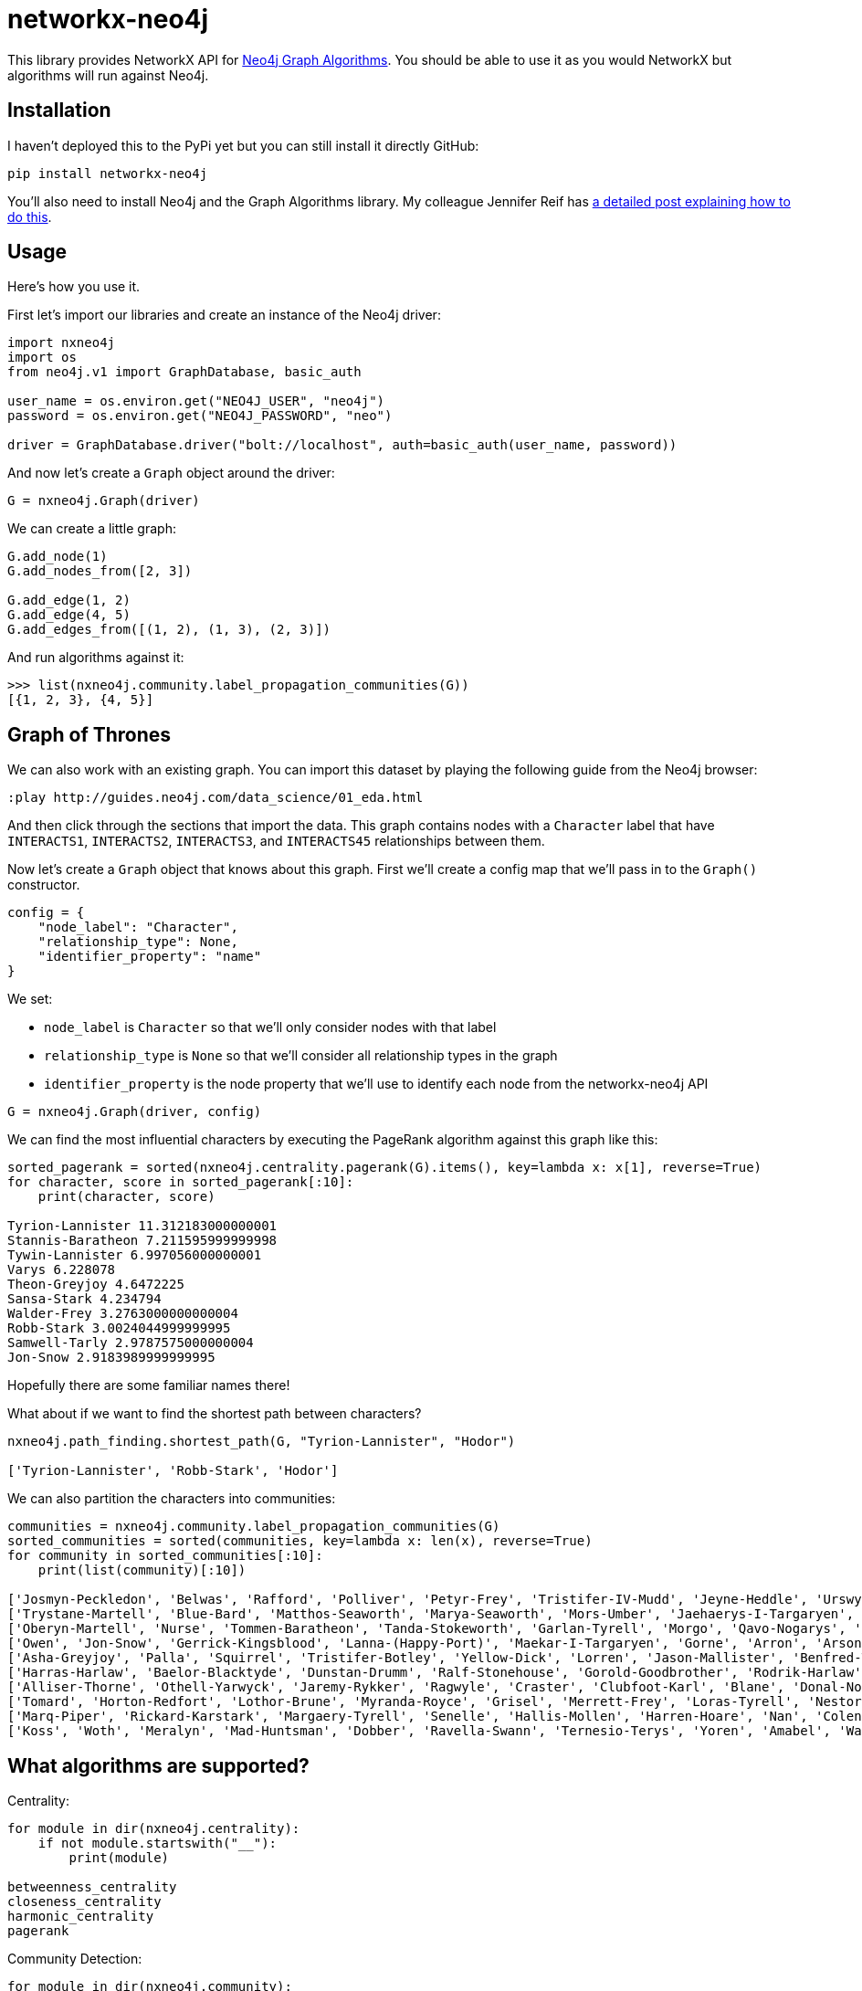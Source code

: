 = networkx-neo4j

This library provides NetworkX API for https://github.com/neo4j-contrib/neo4j-graph-algorithms[Neo4j Graph Algorithms^].
You should be able to use it as you would NetworkX but algorithms will run against Neo4j.

== Installation

I haven't deployed this to the PyPi yet but you can still install it directly GitHub:

[source, bash]
----
pip install networkx-neo4j
----

You'll also need to install Neo4j and the Graph Algorithms library.
My colleague Jennifer Reif has https://medium.com/neo4j/explore-new-worlds-adding-plugins-to-neo4j-26e6a8e5d37e[a detailed post explaining how to do this^].

== Usage

Here's how you use it.

First let's import our libraries and create an instance of the Neo4j driver:

[source, python]
----
import nxneo4j
import os
from neo4j.v1 import GraphDatabase, basic_auth

user_name = os.environ.get("NEO4J_USER", "neo4j")
password = os.environ.get("NEO4J_PASSWORD", "neo")

driver = GraphDatabase.driver("bolt://localhost", auth=basic_auth(user_name, password))
----

And now let's create a `Graph` object around the driver:

[source, python]
----
G = nxneo4j.Graph(driver)
----

We can create a little graph:

[source,python]
----
G.add_node(1)
G.add_nodes_from([2, 3])

G.add_edge(1, 2)
G.add_edge(4, 5)
G.add_edges_from([(1, 2), (1, 3), (2, 3)])
----

And run algorithms against it:

[source,python]
----
>>> list(nxneo4j.community.label_propagation_communities(G))
[{1, 2, 3}, {4, 5}]
----

== Graph of Thrones

We can also work with an existing graph.
You can import this dataset by playing the following guide from the Neo4j browser:

```
:play http://guides.neo4j.com/data_science/01_eda.html
```

And then click through the sections that import the data.
This graph contains nodes with a `Character` label that have `INTERACTS1`, `INTERACTS2`, `INTERACTS3`, and `INTERACTS45` relationships between them.

Now let's create a `Graph` object that knows about this graph.
First we'll create a config map that we'll pass in to the `Graph()` constructor.

[source, python]
----
config = {
    "node_label": "Character",
    "relationship_type": None,
    "identifier_property": "name"
}
----

We set:

* `node_label` is `Character` so that we'll only consider nodes with that label
* `relationship_type` is `None` so that we'll consider all relationship types in the graph
* `identifier_property` is the node property that we'll use to identify each node from the networkx-neo4j API

[source, python]
----
G = nxneo4j.Graph(driver, config)
----

We can find the most influential characters by executing the PageRank algorithm against this graph like this:

[source, python]
----
sorted_pagerank = sorted(nxneo4j.centrality.pagerank(G).items(), key=lambda x: x[1], reverse=True)
for character, score in sorted_pagerank[:10]:
    print(character, score)

Tyrion-Lannister 11.312183000000001
Stannis-Baratheon 7.211595999999998
Tywin-Lannister 6.997056000000001
Varys 6.228078
Theon-Greyjoy 4.6472225
Sansa-Stark 4.234794
Walder-Frey 3.2763000000000004
Robb-Stark 3.0024044999999995
Samwell-Tarly 2.9787575000000004
Jon-Snow 2.9183989999999995
----

Hopefully there are some familiar names there!

What about if we want to find the shortest path between characters?

[source, python]
----
nxneo4j.path_finding.shortest_path(G, "Tyrion-Lannister", "Hodor")

['Tyrion-Lannister', 'Robb-Stark', 'Hodor']
----

We can also partition the characters into communities:

[source, python]
----
communities = nxneo4j.community.label_propagation_communities(G)
sorted_communities = sorted(communities, key=lambda x: len(x), reverse=True)
for community in sorted_communities[:10]:
    print(list(community)[:10])

['Josmyn-Peckledon', 'Belwas', 'Rafford', 'Polliver', 'Petyr-Frey', 'Tristifer-IV-Mudd', 'Jeyne-Heddle', 'Urswyck', 'Falyse-Stokeworth', 'Hoster-Blackwood']
['Trystane-Martell', 'Blue-Bard', 'Matthos-Seaworth', 'Marya-Seaworth', 'Mors-Umber', 'Jaehaerys-I-Targaryen', 'Myrcella-Baratheon', 'Justin-Massey', 'Denys-Mallister', 'Clayton-Suggs']
['Oberyn-Martell', 'Nurse', 'Tommen-Baratheon', 'Tanda-Stokeworth', 'Garlan-Tyrell', 'Morgo', 'Qavo-Nogarys', 'Moon-Boy', 'Leonette-Fossoway', 'Allar-Deem']
['Owen', 'Jon-Snow', 'Gerrick-Kingsblood', 'Lanna-(Happy-Port)', 'Maekar-I-Targaryen', 'Gorne', 'Arron', 'Arson', 'Satin', 'Rast']
['Asha-Greyjoy', 'Palla', 'Squirrel', 'Tristifer-Botley', 'Yellow-Dick', 'Lorren', 'Jason-Mallister', 'Benfred-Tallhart', 'Kyra', 'Gynir']
['Harras-Harlaw', 'Baelor-Blacktyde', 'Dunstan-Drumm', 'Ralf-Stonehouse', 'Gorold-Goodbrother', 'Rodrik-Harlaw', 'Talbert-Serry', 'Sigfryd-Harlaw', 'Rodrik-Sparr', 'Wulfe']
['Alliser-Thorne', 'Othell-Yarwyck', 'Jaremy-Rykker', 'Ragwyle', 'Craster', 'Clubfoot-Karl', 'Blane', 'Donal-Noye', 'Halder', 'Mag-Mar-Tun-Doh-Weg']
['Tomard', 'Horton-Redfort', 'Lothor-Brune', 'Myranda-Royce', 'Grisel', 'Merrett-Frey', 'Loras-Tyrell', 'Nestor-Royce', 'Anya-Waynwood', 'Marillion']
['Marq-Piper', 'Rickard-Karstark', 'Margaery-Tyrell', 'Senelle', 'Hallis-Mollen', 'Harren-Hoare', 'Nan', 'Colen-of-Greenpools', 'Desmond-Grell', 'Edmure-Tully']
['Koss', 'Woth', 'Meralyn', 'Mad-Huntsman', 'Dobber', 'Ravella-Swann', 'Ternesio-Terys', 'Yoren', 'Amabel', 'Waif']
----

== What algorithms are supported?

Centrality:

[source, python]
----
for module in dir(nxneo4j.centrality):
    if not module.startswith("__"):
        print(module)

betweenness_centrality
closeness_centrality
harmonic_centrality
pagerank
----

Community Detection:

[source, python]
----
for module in dir(nxneo4j.community):
    if not module.startswith("__"):
        print(module)

average_clustering
clustering
connected_components
label_propagation_communities
number_connected_components
triangles
----

Path Finding:

[source, python]
----
for module in dir(nxneo4j.path_finding):
    if not module.startswith("__"):
        print(module)

shortest_path
----

Shortest Path currently only works if you provide both `Target` and `Source` nodes.

== What's still missing?

Not all the algorithms are translated yet.
These ones are next on the list:

* Shortest path
* A-star

== NetworkX vs Neo4j

You can also run an example showing NetworkX and Neo4j side by side:

[source,bash]
----
python -m examples.networkx_vs_neo4j
----
